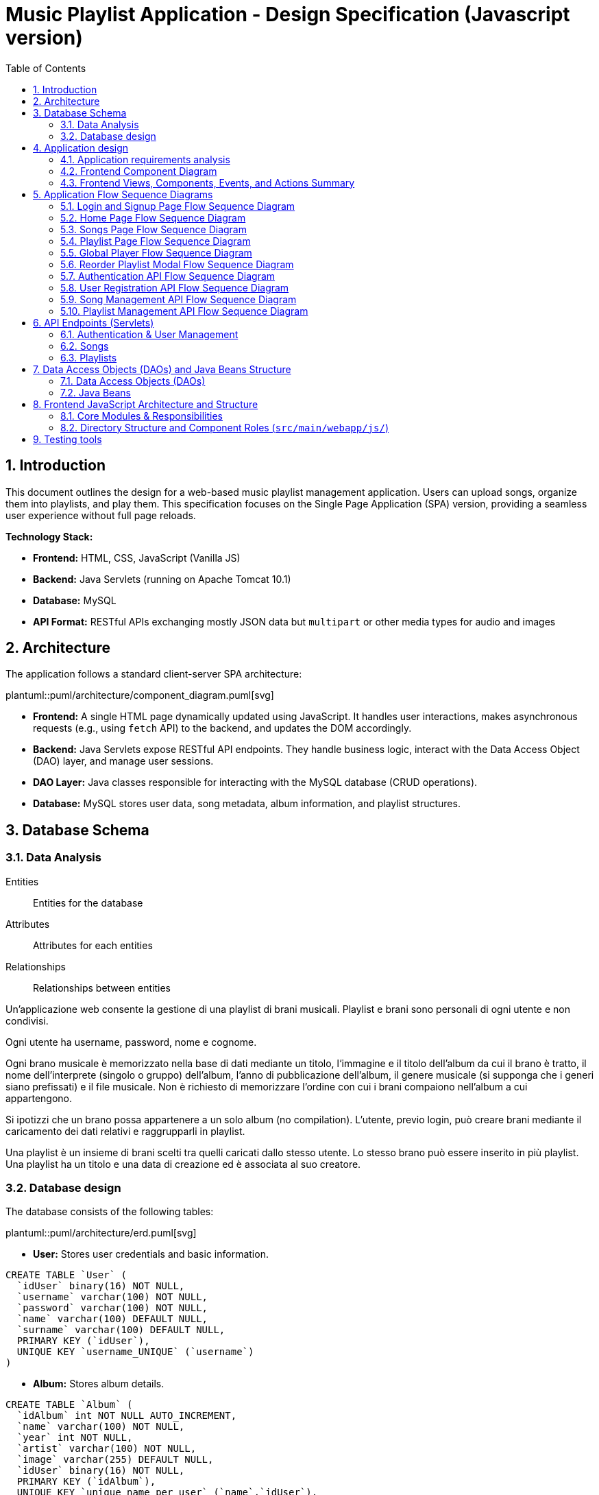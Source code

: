 = Music Playlist Application - Design Specification (Javascript version)
:sectnums: |,all|
:doctype: book
:title-logo-image: image:resources/SpolifyIcon.png[top=25%,align=center,pdfwidth=40vw]
:toc: auto
:icons: font
:source-highlighter: coderay

== Introduction

This document outlines the design for a web-based music playlist management application. Users can upload songs, organize them into playlists, and play them. This specification focuses on the Single Page Application (SPA) version, providing a seamless user experience without full page reloads.

*Technology Stack:*

* *Frontend:* HTML, CSS, JavaScript (Vanilla JS)
* *Backend:* Java Servlets (running on Apache Tomcat 10.1)
* *Database:* MySQL
* *API Format:* RESTful APIs exchanging mostly JSON data but `multipart` or other media types for audio and images

== Architecture

The application follows a standard client-server SPA architecture:

plantuml::puml/architecture/component_diagram.puml[svg]

* *Frontend:* A single HTML page dynamically updated using JavaScript. It handles user interactions, makes asynchronous requests (e.g., using `fetch` API) to the backend, and updates the DOM accordingly.
* *Backend:* Java Servlets expose RESTful API endpoints. They handle business logic, interact with the Data Access Object (DAO) layer, and manage user sessions.
* *DAO Layer:* Java classes responsible for interacting with the MySQL database (CRUD operations).
* *Database:* MySQL stores user data, song metadata, album information, and playlist structures.

<<<

== Database Schema

=== Data Analysis

====
Entities:: [.entities]#Entities for the database#
Attributes:: [.attributes]#Attributes for each entities#
Relationships:: [.relationships]#Relationships between entities#
====

Un’applicazione web consente la gestione di una playlist di brani musicali.
[.entities]#Playlist e brani# sono [.relationships]#personali# di ogni [.entities]#utente# e [.relationships]#non condivisi#.

Ogni utente ha [.attributes]#username, password, nome e cognome#.

Ogni brano musicale è memorizzato nella base di dati mediante un [.attributes]#titolo#, l‘[.attributes]#immagine e il titolo# dell’[.entities]#album# da cui il brano è [.relationships]#tratto#, il [.attributes]#nome dell’interprete# (singolo o gruppo) dell’album, l’[.attributes]#anno di pubblicazione# dell’album, il [.attributes]#genere musicale# (si supponga che i generi siano prefissati) e il [.attributes]#file musicale#.
Non è richiesto di memorizzare l’ordine con cui i brani compaiono nell’album a cui appartengono.

Si ipotizzi che un brano possa [.relationships]#appartenere# a un solo album (no compilation).
L’utente, previo login, può [.relationships]#creare# brani mediante il caricamento dei dati relativi e raggrupparli in playlist.

Una playlist è un insieme di brani [.relationships]#scelti# tra quelli caricati dallo stesso utente.
Lo stesso brano può essere [.relationships]#inserito in più# playlist.
Una playlist ha un [.attributes]#titolo# e una [.attributes]#data di creazione# ed è [.relationships]#associata# al suo creatore.

<<<

=== Database design

The database consists of the following tables:

plantuml::puml/architecture/erd.puml[svg]

* *User:* Stores user credentials and basic information.

[source, SQL]
----
CREATE TABLE `User` (
  `idUser` binary(16) NOT NULL,
  `username` varchar(100) NOT NULL,
  `password` varchar(100) NOT NULL,
  `name` varchar(100) DEFAULT NULL,
  `surname` varchar(100) DEFAULT NULL,
  PRIMARY KEY (`idUser`),
  UNIQUE KEY `username_UNIQUE` (`username`)
)
----

* *Album:* Stores album details.

[source, SQL]
----
CREATE TABLE `Album` (
  `idAlbum` int NOT NULL AUTO_INCREMENT,
  `name` varchar(100) NOT NULL,
  `year` int NOT NULL,
  `artist` varchar(100) NOT NULL,
  `image` varchar(255) DEFAULT NULL,
  `idUser` binary(16) NOT NULL,
  PRIMARY KEY (`idAlbum`),
  UNIQUE KEY `unique_name_per_user` (`name`,`idUser`),
  KEY `fk_Album_1_idx` (`idUser`),
  CONSTRAINT `fk_Album_1` FOREIGN KEY (`idUser`) REFERENCES `User` (`idUser`) ON DELETE CASCADE ON UPDATE CASCADE
)
----

* *Song:* Stores song metadata and file paths.

[source, SQL]
----
CREATE TABLE `Song` (
  `idSong` int NOT NULL AUTO_INCREMENT,
  `title` varchar(100) NOT NULL,
  `idAlbum` int NOT NULL,
  `genre` varchar(100) DEFAULT NULL,
  `audioFile` varchar(255) NOT NULL,
  `idUser` binary(16) NOT NULL,
  PRIMARY KEY (`idSong`),
  KEY `fk_Song_2_idx` (`idAlbum`),
  KEY `fk_Song_1_idx` (`idUser`),
  CONSTRAINT `fk_Song_1` FOREIGN KEY (`idUser`) REFERENCES `User` (`idUser`) ON DELETE CASCADE ON UPDATE CASCADE,
  CONSTRAINT `fk_Song_2` FOREIGN KEY (`idAlbum`) REFERENCES `Album` (`idAlbum`) ON DELETE CASCADE ON UPDATE CASCADE
)
----

* *playlist_metadata:* Stores playlist metadata.

[source, SQL]
----
CREATE TABLE `playlist_metadata` (
  `idPlaylist` int NOT NULL AUTO_INCREMENT,
  `name` varchar(100) NOT NULL,
  `birthday` timestamp NOT NULL DEFAULT CURRENT_TIMESTAMP,
  `idUser` binary(16) NOT NULL,
  PRIMARY KEY (`idPlaylist`),
  UNIQUE KEY `unique_playlist_per_user` (`idUser`,`name`),
  KEY `fk_playlist-metadata_1_idx` (`idUser`),
  CONSTRAINT `fk_playlist-metadata_1` FOREIGN KEY (`idUser`) REFERENCES `User` (`idUser`) ON DELETE CASCADE ON UPDATE CASCADE
)
----

* *playlist_content:* Joining table for the N-N relationship between `playlist_metadata` and `Song`.

[source, SQL]
----
CREATE TABLE `playlist_content` (
  `idPlaylist` int NOT NULL,
  `idSong` int NOT NULL,
  PRIMARY KEY (`idPlaylist`,`idSong`),
  UNIQUE KEY `unique_playlist_and_song` (`idSong`,`idPlaylist`),
  KEY `fk_playlist-content_1_idx` (`idSong`),
  KEY `fk_playlist-content_2_idx` (`idPlaylist`),
  CONSTRAINT `fk_playlist-content_1` FOREIGN KEY (`idSong`) REFERENCES `Song` (`idSong`) ON DELETE CASCADE ON UPDATE CASCADE,
  CONSTRAINT `fk_playlist-content_2` FOREIGN KEY (`idPlaylist`) REFERENCES `playlist_metadata` (`idPlaylist`) ON DELETE CASCADE ON UPDATE CASCADE
)
----

NOTE: The 'year' for a song is derived from its associated Album's year.

<<<

== Application design

=== Application requirements analysis

====
Pages (views):: [.pages]#The views for the front end#
View components:: [.components]#The view components for each view#
Events:: [.events]#The events needed to handle#
Actions:: [.actions]#The user actions to capture#
====

A seguito del [.events]##lo##[.actions]##gin##, l’utente accede all’[.pages]#HOME PAGE# che presenta l’[.components]#elenco delle proprie playlist#, ordinate per data di creazione decrescente, un [.components]#form per caricare un brano# con tutti i dati relativi e un [.components]#form per creare una nuova playlist#.

[.components]#Il form per la# [.events]#creazione# di una nuova playlist mostra l’[.components]#elenco dei brani# dell’utente ordinati per ordine alfabetico crescente dell’autore o gruppo e per data crescente di pubblicazione dell’abum a cui il brano appartiene.
Tramite il form è possibile [.actions]#selezionare uno o più brani# da includere.

Quando l’utente [.events]#clicca# [.actions]#su una playlist# nell’HOME PAGE, appare la pagina [.pages]#PLAYLIST PAGE# che contiene inizialmente [.components]#una tabella# di una riga e cinque colonne.
Ogni [.components]#cella contiene il titolo di un brano e l’immagine# dell’album da cui proviene.
I brani sono ordinati da sinistra a destra per ordine alfabetico crescente dell’autore o gruppo e per data crescente di pubblicazione dell’abum a cui il brano appartiene.

Se la playlist contiene più di cinque brani, sono disponibili comandi per vedere il [.events]#precedente e successivo# gruppo di brani.
Se la PLAYLIST PAGE mostra il primo gruppo e ne esistono altri successivi nell’ordinamento, compare a destra della riga il [.components]#bottone SUCCESSIVI#, che permette di vedere il gruppo successivo.
Se la PLAYLIST PAGE mostra l’ultimo gruppo e ne esistono altri precedenti nell’ordinamento, compare a sinistra della riga il [.components]#bottone PRECEDENTI#, che permette di vedere i cinque brani precedenti.
Se la PLAYLIST PAGE mostra un blocco e esistono sia precedenti sia successivi, compare a destra della riga il bottone SUCCESSIVI e a sinistra il bottone PRECEDENTI.

La PLAYLIST PAGE contiene anche un [.components]#form che consente di selezionare e aggiungere uno o più brani# alla playlist corrente, se non già presente nella playlist.
Tale form presenta i brani da scegliere nello stesso modo del form usato per creare una playlist.
A seguito dell’[.events]#aggiunta di un brano# alla playlist corrente, l’applicazione visualizza nuovamente la pagina a partire dal primo blocco della playlist.

Quando l’utente seleziona il titolo di un brano, la [.pages]#PLAYER PAGE# mostra tutti i [.components]#dati del brano# scelto e il [.components]#player audio# per la [.events]#riproduzione del brano#.

==== Javascript specific requirements

Si realizzi un’applicazione client server web che modifica le specifiche precedenti come segue:

* Dopo il login dell’utente, l’intera applicazione è realizzata con un’unica pagina.
* Ogni interazione dell’utente è gestita senza ricaricare completamente la pagina, ma produce l’[.events]#invocazione asincrona# del server e l’eventuale modifica del contenuto da aggiornare a seguito dell’evento.
* L’evento di [.events]#visualizzazione del blocco# precedente/successivo è gestito a lato client senza generare una
  richiesta al server.
* L’applicazione deve consentire all’utente di [.events]#riordinare le playlist# con un criterio personalizato diverso da
  quello di default.
  Dalla HOME con un link associato a ogni playlist si accede a una [.pages]#finestra modale RIORDINO#,
  che mostra la [.components]#lista completa dei brani# della playlist ordinati secondo il criterio corrente (personalizzato o di
  default).
  L’utente può [.actions]#trascinare# il titolo di un brano nell’elenco e di [.actions]#collocarlo# in una posizione diversa per
  realizzare l’ordinamento che desidera, senza invocare il server. Quando l’utente ha raggiunto l’ordinamento
  desiderato, usa un bottone [.events]#“salva ordinamento”#, per memorizzare la sequenza sul server. Ai successivi
  accessi, l’ordinamento personalizzato è usato al posto di quello di default. Un brano aggunto a una playlist
  con ordinamento personalizzato è inserito nell’ultima posizione.

==== Additional Implemented JavaScript Features

===== Functional Additions
* A [.components]#global, persistent audio player UI# is visible after login, featuring a dedicated interface and a [.events]#close button#.
* A [.pages]#dedicated "Songs" page# allows users to [.actions]#view a complete list# of all their tracks.
* The [.components]#main navigation bar# is dynamically populated with navigation links.
* [.actions]#Selecting a song# from any list (e.g., from the playlist view or Songs view) [.events]#dynamically activates# the global audio player functionality, updating its details and loading the audio track, rather than navigating to a separate static page for playback.
* The dynamically populated [.components]#main navigation bar# also includes a [.components]#logout button#; [.events]#clicking# this button [.actions]#initiates the logout process# by calling the relevant API service.

===== Non-Functional Aspects
* User session management utilizes `sessionStorage` for persistence of authenticated user data.
* For security, the DOMPurify library is used to sanitize inputs before rendering them in the DOM.
* During page transitions managed by the router, a [.components]#visual loader# enhances user experience.
* The `apiService.js` module centralizes backend communication, implementing robust error handling via custom `ApiError` objects, and providing utility functions such as URL builders for media resources (song images and audio). This promotes maintainability and reusability.

* *Color Palette:*
** Background color: image:../palette/EEEEEE.svg[Background] #EEEEEE
** Alternative background color: image:../palette/D4BEE4.svg[Alt Background] #D4BEE4
** Text: image:../palette/9B7EBD.svg[Text] #9B7EBD
** Highlight color: image:../palette/3B1E54.svg[High Text] #3B1E54.

<<<

=== Frontend Component Diagram

plantuml::puml/architecture/frontend_component_view_diagram.puml[svg]

=== Frontend Views, Components, Events, and Actions Summary

==== Global Components & Interactions (SPA Shell)

*Components:*

* [.components]#Global Navigation Bar#: Dynamically populated with "Home", "Songs" links, and "Logout" button.
* [.components]#Global Persistent Audio Player UI#: Displays song title, artist, album, year, genre, album cover, and HTML5 audio controls. Includes a close button.
* [.components]#Visual Loader#: Displayed during route transitions.

*Events/Actions:*

* [.events]#Navigation link click# in navbar: [.actions]#Routes to the corresponding view# (e.g., `home`, `songs`).
* [.events]#Logout button click# in navbar: [.actions]#Initiates user logout process#.
* [.events]#Song selection# (from any song list): [.actions]#Dynamically updates the Global Audio Player# with the selected song's details and loads its audio track. Player UI becomes visible if hidden.
* [.events]#Player Close Button click#: [.actions]#Hides the Global Audio Player UI#.
* Standard HTML5 audio player interactions (play, pause) within the Global Audio Player.

==== Login/Signup View (Routes: `#login`, `#signup`)

*Components:*

* [.components]#Login Form#: Inputs for username, password; submit button. Link to Signup.
* [.components]#Signup Form#: Inputs for username, password, name, surname; submit button. Link to Login.

*Events/Actions:*

* [.events]#Login Form submission#: [.actions]#Sends credentials to backend#.
* [.events]#Signup Form submission#: [.actions]#Sends user data to backend#.
* [.events]#"Switch to Signup/Login" link click#: [.actions]#Navigates to the other authentication form#.

==== Home View (Route: `#home`)

*Components:*

* [.components]#User's Playlist List#: Displays each playlist with its name. Includes a "Reorder" button/link for each playlist.
* [.components]#Song Upload Form#: Inputs for song title, genre, album title, album artist, album year, audio file, and optional album image. Submit button.
* [.components]#Playlist Creation Form#: Input for playlist name. [.components]#List of user's available songs# with checkboxes for selection. Submit button.

*Events/Actions:*

* [.events]#Playlist name click# in list: [.actions]#Navigates to the Playlist View# for that specific playlist (e.g., `playlist-123`).
* [.events]#"Reorder" button/link click# for a playlist: [.actions]#Opens the Reorder Modal# populated with songs from that playlist.
* [.events]#Song Upload Form submission#: [.actions]#Sends form data to backend#.
* [.events]#Playlist Creation Form submission#: [.actions]#Sends new playlist name and selected song IDs to backend#.

==== Songs View (Route: `#songs`)

*Components:*

* [.components]#Comprehensive List of User's Songs#: Displays all songs uploaded by the user, showing details like title, artist, and album.
* [.components]#Song Upload Form#: Inputs for song title, genre, album title, album artist, album year, audio file, and optional album image. Submit button.

*Events/Actions:*

* [.events]#Song item click/selection# in the list: [.actions]#Activates/updates the Global Persistent Audio Player# with the selected song's details and audio.
* [.events]#Song Upload Form submission#: [.actions]#Sends form data to backend#.

==== Playlist View (Route: `#playlist-:idplaylist`)

*Components:*

* [.components]#Playlist Song List#: Displays songs belonging to the selected playlist.
* [.components]#"Previous" and "Next" Pagination Buttons#: For client-side navigation through the playlist's songs.
* [.components]#Add Songs to Playlist Form#: [.components]#List of user's available songs# with checkboxes for selection. Submit button.

*Events/Actions:*

* [.events]#Song item click/selection# in the playlist: [.actions]#Activates/updates the Global Persistent Audio Player#.
* [.events]#"Previous"/"Next" button click#: [.actions]#Updates the displayed slice of songs# from the client-side cached list for the current playlist (client-side pagination).
* [.events]#Add Songs Form submission#: [.actions]#Sends selected song IDs to backend# to add to the current playlist.

==== Reorder Modal (Dialog)

*Components:*

* [.components]#Complete list of songs# for the selected playlist, with draggable items displaying song titles.
* [.components]#"Save Order" button#.
* [.components]#Close button#.
* [.components]#Cancel button#.

*Events/Actions:*

* [.events]#drag and drop song items# within the list: [.actions]#Client-side reordering of the song list display# (visual update of the order).
* [.events]#"Save Order" button click#: [.actions]#Sends the new sequence of song IDs to the backend#.
* [.events]#Close button click#: [.actions]#Closes the modal# without saving changes.
* [.events]#Cancel button click#: [.actions]#Resets the current user unsaved order changes#.

<<<

== Application Flow Sequence Diagrams

This section details the various user interaction and backend API flows within the Music Playlist Application using sequence diagrams. Each diagram illustrates a specific process or functionality, showing the communication between frontend components, backend servlets, and data access objects.

=== Login and Signup Page Flow Sequence Diagram

This sequence diagram details the user interaction flow for both login and signup processes.

plantuml::puml/flows/login_signup_flow.puml[svg]

<<<

=== Home Page Flow Sequence Diagram

This sequence diagram outlines the sequence of events when a user navigates to the home page.

plantuml::puml/flows/home_page_flow.puml[svg]

<<<

=== Songs Page Flow Sequence Diagram

This sequence diagram illustrates the flow when a user navigates to the "Songs" page.

plantuml::puml/flows/songs_page_flow.puml[svg]

<<<

=== Playlist Page Flow Sequence Diagram

This sequence diagram details the interactions on the playlist page.

plantuml::puml/flows/playlist_page_flow.puml[svg]

<<<

=== Global Player Flow Sequence Diagram

This sequence diagram explains how the global audio player is activated and controlled.

plantuml::puml/flows/player_flow.puml[svg]

<<<

=== Reorder Playlist Modal Flow Sequence Diagram

This sequence diagram outlines the process of reordering songs within a playlist using a modal.

plantuml::puml/flows/reorder_modal_flow.puml[svg]

<<<

=== Authentication API Flow Sequence Diagram

This sequence diagram illustrates the backend API interactions for user authentication, including login, logout, and session status checking.

plantuml::puml/flows/auth_api_flow.puml[svg]

=== User Registration API Flow Sequence Diagram

This sequence diagram focuses on the backend API interaction for new user registration.

plantuml::puml/flows/user_api_flow.puml[svg]

<<<

=== Song Management API Flow Sequence Diagram

This sequence diagram details the backend API interactions for song management.

plantuml::puml/flows/song_api_flow.puml[svg]

<<<

=== Playlist Management API Flow Sequence Diagram

This sequence diagram illustrates the backend API interactions for playlist management.

plantuml::puml/flows/playlist_api_flow.puml[svg]

<<<

== API Endpoints (Servlets)

The backend will expose RESTful API endpoints, all prefixed with `/api/v1/`. The primary servlets and their functionalities are:

=== Authentication & User Management

* `POST /auth/login`: Authenticates an existing user.
====
*Request:* JSON.

plantuml::puml/api/login_request.puml[svg]

*Response (200 OK):* On success, returns JSON and sets an HTTP session cookie.

plantuml::puml/api/user_info_response.puml[svg]

*Error Responses:*

* `400 Bad Request`: Invalid input (e.g., missing fields, invalid format).
* `401 Unauthorized`: Incorrect credentials.
* `500 Internal Server Error`: Server-side error.
====

* `POST /users`: Registers a new user.
====
*Request:* JSON.

plantuml::puml/api/user_creation_request.puml[svg]

*Response (201 CREATED):* On success, returns JSON and sets an HTTP session cookie.

plantuml::puml/api/user_info_response.puml[svg]

*Error Responses:*

* `400 Bad Request`: Invalid input or validation errors.
* `409 Conflict`: Username already exists.
* `500 Internal Server Error`: Server-side error.
====

* `POST /auth/logout`: Logs out the currently authenticated user.
====
*Request:* No body required.

*Response (200 OK):* Returns JSON. Invalidates the user's HTTP session.

plantuml::puml/api/logout_response.puml[svg]

*Error Responses:*

* `500 Internal Server Error`: If an unexpected server error occurs during logout.
====

* `GET /auth/me`: Checks if the current user has an active session.
====
*Request:* No body required.

*Response (200 OK):* If a session is active, returns JSON.

plantuml::puml/api/user_info_response.puml[svg]

*Error Responses:*

* `401 Unauthorized`: No active session.
====

=== Songs

* `GET /songs`: Fetches all songs for the authenticated user.
====
*Request:* No body required.

*Response (200 OK):* JSON array of `SongWithAlbum` objects. Each object includes full song details and associated album details.

plantuml::puml/api/song_with_album_list_response.puml[svg]

*Error Responses:*

* `401 Unauthorized`: User not authenticated.
* `500 Internal Server Error`: Server-side error.
====

* `POST /songs`: Uploads a new song. If an album with the provided `albumTitle` doesn't exist for the user, a new album is created.
====
*Request:* `multipart/form-data` containing:

* `title` (text, required): The title of the song.
* `genre` (text, required): The genre of the song (must be one of the predefined values, see `GET /songs/genres`).
* `albumTitle` (text, required): The title of the album.
* `albumArtist` (text, required): The artist of the album.
* `albumYear` (number, required): The year of the album.
* `audioFile` (file, required): The audio file for the song (e.g., `audio.mp3`).
* `albumImage` (file, optional): The cover image for the album (e.g., `cover.jpg`). This is used if a new album is being created and this part is provided.

*Response (201 CREATED)*: JSON `SongWithAlbum` object representing the newly created song and its (potentially new) album.

plantuml::puml/api/song_with_album_response.puml[svg]

*Error Responses:*

* `400 Bad Request`: Invalid input (e.g., missing required fields, invalid genre, invalid year format, file processing error).
* `401 Unauthorized`: User not authenticated.
* `409 Conflict`: If a constraint violation occurs (e.g., song title already exists in the album for that user, though this specific check might vary based on DAO implementation).
* `500 Internal Server Error`: Server-side error (e.g., DAO exception, file storage issue).
====

* `GET /songs/genres`: Fetches all available song genres.
====
*Request:* No body required.

*Response (200 OK):* JSON array of objects, where each object has a `name` (e.g., "ROCK") and `description` (e.g., "Rock Music") for the genre.

plantuml::puml/api/genre_list_response.puml[svg]

*Error Responses:*

* `401 Unauthorized`: User not authenticated (if authentication is enforced for this endpoint, though typically it might be public).
* `500 Internal Server Error`: Server-side error.
====

* `GET /songs/{songId}`: Fetches details for a specific song, identified by `songId`.
====
*Request:* No body required.

*Response (200 OK):* JSON `SongWithAlbum` object containing full song details and associated album details.

plantuml::puml/api/song_with_album_response.puml[svg]

*Error Responses:*

* `400 Bad Request`: Invalid `songId` format.
* `401 Unauthorized`: User not authenticated.
* `404 Not Found`: Song not found or not owned by the user.
* `500 Internal Server Error`: Server-side error.
====

* `GET /songs/{songId}/audio`: Fetches the audio file for a specific song.
====
*Request:* No body required.

*Response (200 OK):* The audio file stream (e.g., `audio/mpeg`, `audio/ogg`) with appropriate `Content-Type` and `Content-Disposition` headers.

*Error Responses:*

* `400 Bad Request`: Invalid `songId` format.
* `401 Unauthorized`: User not authenticated.
* `404 Not Found`: Song not found, not owned by the user, or audio file is missing.
* `500 Internal Server Error`: Server-side error (e.g., error reading file).
====

* `GET /songs/{songId}/image`: Fetches the album cover image for the album associated with a specific song.
====
*Request:* No body required.

*Response (200 OK):* The image file stream (e.g., `image/jpeg`, `image/png`) with appropriate `Content-Type` and `Content-Disposition` headers.

*Error Responses:*

* `400 Bad Request`: Invalid `songId` format.
* `401 Unauthorized`: User not authenticated.
* `404 Not Found`: Song not found, album not found, not owned by the user, or image file is missing.
* `500 Internal Server Error`: Server-side error (e.g., error reading file).
====

=== Playlists

* `GET /playlists`: Fetches all playlists for the authenticated user.
====
*Request:* No body required.

*Response (200 OK):* JSON array of `Playlist` objects.

plantuml::puml/api/playlist_list_response.puml[svg]

*Error Responses:*

* `401 Unauthorized`: User not authenticated.
* `500 Internal Server Error`: Server-side error.
====

* `POST /playlists`: Creates a new playlist.
====
*Request:* JSON (songIds is optional, if provided must be an array of positive integers).

plantuml::puml/api/playlist_creation_request.puml[svg]

*Response (201 CREATED)*: On success, returns the created `Playlist` object.

plantuml::puml/api/playlist_response.puml[svg]

*Error Responses:*

* `400 Bad Request`: Invalid input (e.g., missing name, invalid name format, invalid song IDs).
* `401 Unauthorized`: User not authenticated.
* `409 Conflict`: Playlist name already exists for the user.
* `500 Internal Server Error`: Server-side error (e.g., DAO exception).
====

* `POST /playlists/{playlistId}/songs`: Adds one or more songs to an existing playlist.
====
*Request:* JSON. `songIds` must be a non-empty array of positive integers.

plantuml::puml/api/playlist_add_songs_request.puml[svg]

*Response (200 OK):* On successful processing, returns JSON:

plantuml::puml/api/add_songs_to_playlist_response.puml[svg]

*Error Responses:*

* `400 Bad Request`: Invalid JSON, missing/empty `songIds`, invalid song ID format.
* `401 Unauthorized`: User not authenticated.
* `403 Forbidden`: User does not own the playlist, or a specified song is not owned by the user.
* `404 Not Found`: Playlist with `+{playlistId}+` not found, or a specified song ID not found.
* `500 Internal Server Error`: Other server-side errors.
====

* `GET /playlists/{playlistId}/order`: Fetches the current order of songs for a specific playlist.
====
*Request:* No body required.

*Response (200 OK):* JSON array of song IDs representing the order.

plantuml::puml/api/song_id_list_response.puml[svg]

*Error Responses:*

* `400 Bad Request`: Invalid playlist ID format.
* `401 Unauthorized`: User not authenticated.
* `404 Not Found`: Playlist not found or user does not have access.
* `500 Internal Server Error`: Other server-side errors.
====

* `PUT /playlists/{playlistId}/order`: Updates the order of songs in a specific playlist.
====
*Request:* JSON array of song IDs in the desired new order. The list must contain all and only the song IDs currently in the playlist, without duplicates.

plantuml::puml/api/playlist_update_order_request.puml[svg]

*Response (200 OK):* JSON array of song IDs confirming the new order.

plantuml::puml/api/song_id_list_response.puml[svg]

*Error Responses:*

* `400 Bad Request`: Invalid JSON format, invalid playlist ID, song ID list does not match current playlist content (e.g., missing songs, extra songs, duplicate songs in request, invalid song IDs).
* `401 Unauthorized`: User not authenticated.
* `404 Not Found`: Playlist not found or user does not have access.
* `500 Internal Server Error`: Other server-side errors.
====

_Error Handling:_ APIs should return appropriate HTTP status codes (e.g., 200, 201, 400, 401, 403, 404, 500) and JSON error messages.

<<<

== Data Access Objects (DAOs) and Java Beans Structure

This section outlines the structure of the Data Access Objects (DAOs) responsible for database interactions and file system storage, and the Java Beans used to represent data entities and requests.

=== Data Access Objects (DAOs)

DAOs encapsulate the logic for accessing and manipulating data in the database and file system. Below are the main public methods for each DAO, focusing on their primary responsibilities.

==== `AlbumDAO`
Manages `Album` entities in the database.

* `createAlbum(String name, int year, String artist, String image, UUID idUser)`: Creates a new album.
* `findAlbumById(int idAlbum)`: Retrieves an album by its unique ID.
* `findAllAlbums()`: Retrieves all albums.
* `findAlbumsByUser(UUID userId)`: Retrieves all albums for a specific user.
* `updateAlbum(int idAlbum, UUID userId, String name, Integer year, String artist, String image)`: Updates an existing album's details.
* `deleteAlbum(int idAlbum, UUID userId)`: Deletes an album.

==== `AudioDAO`
Manages audio file storage and retrieval within a dedicated 'song' subfolder.

* `saveAudio(InputStream audioStream, String originalFileName)`: Saves an audio file, validates its content, and returns a unique sanitized filename.
* `deleteAudio(String filename)`: Deletes a specific audio file from storage.
* `getAudio(String filename)`: Retrieves audio file data (stream, name, MIME type, size).

==== `ImageDAO`
Manages image file storage and retrieval, typically for album covers, within a dedicated 'image' subfolder.

* `saveImage(InputStream imageStream, String originalFileName)`: Saves an image file, validates its content, and returns a unique sanitized filename.
* `deleteImage(String filename)`: Deletes a specific image file from storage.
* `getImage(String filename)`: Retrieves image file data (stream, name, MIME type, size).

==== `PlaylistDAO`
Manages `Playlist` entities and their relationship with `Song` entities in the database.

* `createPlaylist(String name, UUID idUser, List<Integer> songIds)`: Creates a new playlist with specified songs, ensuring atomicity via transactions.
* `findPlaylistById(int playlistId, UUID userId)`: Retrieves a specific playlist for a user, including its song IDs.
* `findPlaylistsByUser(UUID idUser)`: Retrieves all playlists for a specific user.
* `deletePlaylist(int playlistId, UUID userId)`: Deletes a playlist and its song associations.
* `addSongToPlaylist(int playlistId, UUID userId, int songId)`: Adds a single song to a playlist, with ownership and existence checks.
* `removeSongFromPlaylist(int playlistId, UUID userId, int songId)`: Removes a song from a playlist.
* `addSongsToPlaylist(int playlistId, UUID userId, List<Integer> songIdsToAdd)`: Adds multiple songs to a playlist transactionally, returning a result object indicating successfully added and duplicate songs.

==== `PlaylistOrderDAO`
Manages the custom ordering of songs within playlists, storing this order information as JSON files in a 'playlist_orders' subfolder.

* `savePlaylistOrder(int idPlaylist, List<Integer> orderedSongIds)`: Saves or updates the custom song order for a playlist.
* `getPlaylistOrder(int idPlaylist)`: Retrieves the custom song order for a playlist; returns an empty list if no custom order exists.
* `deletePlaylistOrder(int idPlaylist)`: Deletes the custom song order file for a playlist.

==== `SongCreationServiceDAO`
Orchestrates the complex, transactional process of creating a new song. This service coordinates `AlbumDAO`, `SongDAO`, `ImageDAO`, and `AudioDAO` to handle album creation (if needed), file uploads (audio and optional album image), and database record insertions.

* `createSongWorkflow(User user, SongCreationParameters params, Part imageFilePart)`: Manages the end-to-end song creation process, including saving files, creating/finding an album, creating the song record, and ensuring transactional integrity with rollbacks and cleanup on failure.

==== `SongDAO`
Manages `Song` entities in the database.

* `createSong(String title, int idAlbum, Genre genre, String audioFile, UUID idUser)`: Creates a new song record.
* `findSongsByUser(UUID userId)`: Retrieves all songs uploaded by a specific user.
* `findAllSongs()`: Retrieves all songs from the database.
* `deleteSong(int songId)`: Deletes a song record.
* `findSongsByIdsAndUser(List<Integer> songIds, UUID userId)`: Retrieves specific songs by their IDs, ensuring they belong to the specified user.

==== `UserDAO`
Manages `User` entities in the database, including authentication and user information.

* `createUser(String username, String pwd, String name, String surname)`: Creates a new user, checking for username uniqueness.
* `findUserByUsername(String username)`: Retrieves a user by their username (excluding password).
* `checkCredentials(String username, String pwd)`: Validates user credentials and returns user details upon success.
* `modifyUser(User user, String name, String surname)`: Modifies a user's name and/or surname.
* `deleteUser(UUID userId)`: Deletes a user from the database.

=== Java Beans

Java Beans (and Records) used throughout the application to model data entities, request payloads, and structured responses.

==== `AddSongsToPlaylistResult`
Represents the outcome of an operation to add multiple songs to a playlist.

`addedSongIds`:: `List<Integer>` - List of IDs for songs that were successfully added to the playlist.
`duplicateSongIds`:: `List<Integer>` - List of IDs for songs that were already present in the playlist and thus not re-added.

==== `Album`
Represents an album entity.

`idAlbum`:: `int` - Unique identifier for the album.
`name`:: `String` - Name of the album.
`year`:: `int` - Release year of the album.
`artist`:: `String` - Artist of the album.
`imageFile`:: `String` - Path to the album's image file (internal use, marked with `@JsonIgnore` for API responses).
`idUser`:: `UUID` - Identifier of the user who owns or created the album.

==== `FileData` (Record)
A record that encapsulates data for a file, including its content stream and essential metadata.

`content`:: `InputStream` - The stream providing the file's content.
`filename`:: `String` - The name of the file.
`mimeType`:: `String` - The MIME type of the file (e.g., "audio/mpeg", "image/jpeg").
`size`:: `long` - The size of the file in bytes.

==== `LoginRequest`
Represents the data structure for a user login request.

`username`:: `String` - The username provided for login.
`password`:: `String` - The password provided for login.

==== `Playlist`
Represents a playlist entity.

`idPlaylist`:: `int` - Unique identifier for the playlist.
`name`:: `String` - Name of the playlist.
`birthday`:: `Timestamp` - Timestamp indicating the creation date and time of the playlist.
`idUser`:: `UUID` - Identifier of the user who owns the playlist.
`songs`:: `List<Integer>` - List of song IDs included in this playlist.

==== `PlaylistAddSongsRequest`
Represents the request payload for adding one or more songs to an existing playlist.

`songIds`:: `List<Integer>` - A list of song IDs to be added to the playlist.

==== `PlaylistCreationRequest`
Represents the data structure for a request to create a new playlist.

`name`:: `String` - The desired name for the new playlist.
`songIds`:: `List<Integer>` - An initial list of song IDs to include in the newly created playlist (can be empty).

==== `Song`
Represents a song entity.

`idSong`:: `int` - Unique identifier for the song.
`title`:: `String` - Title of the song.
`idAlbum`:: `int` - Identifier of the album to which this song belongs.
`genre`:: `Genre` (Enum) - Musical genre of the song (e.g., ROCK, POP).
`audioFile`:: `String` - Path or reference to the song's audio file (internal use, marked with `@JsonIgnore`).
`idUser`:: `UUID` - Identifier of the user who uploaded or owns the song.

==== `SongCreationParameters` (Record)
A record that encapsulates all parameters required for the song creation workflow, typically gathered from a multipart form submission.

`songTitle`:: `String` - Title of the new song.
`albumTitle`:: `String` - Title of the album for the song. If the album doesn't exist for the user, it might be created.
`albumArtist`:: `String` - Artist of the album.
`albumYear`:: `int` - Release year of the album.
`genre`:: `Genre` (Enum) - Genre of the song.
`audioFilePart`:: `Part` - The uploaded audio file part from a multipart/form-data request.

==== `SongWithAlbum`
A composite bean designed to conveniently package a `Song` object along with its associated `Album` object, often used for API responses.

`song`:: `Song` - The song object.
`album`:: `Album` - The album object associated with the song.

==== `User`
Represents a user entity, typically for application-level use after authentication.

`idUser`:: `UUID` - Unique identifier for the user (internal use, marked with `@JsonIgnore`).
`username`:: `String` - The user's username.
`name`:: `String` - The user's first name.
`surname`:: `String` - The user's last name.

==== `UserCreationRequest`
Represents the data structure for a new user registration request.

`username`:: `String` - Desired username for the new user.
`password`:: `String` - Desired password for the new user.
`name`:: `String` - First name of the new user.
`surname`:: `String` - Last name of the new user.

<<<

== Frontend JavaScript Architecture and Structure

The frontend is a Vanilla JavaScript Single Page Application (SPA) built with a modular structure. It dynamically updates the content of `index.html` without full page reloads. The core JavaScript files (`app.js`, `router.js`, `apiService.js`) and the directory structure (`handlers/`, `views/`, `utils/`) define its architecture.

=== Core Modules & Responsibilities

. *`app.js` (Main Entry Point):*

 ** `addNavLinks(navbar)`: Populates the navigation bar with links like "Home" and "Songs".
 ** `checkUserSessionAndInitialize()`: Verifies user authentication status, manages session data in `sessionStorage`, and handles initial page routing based on authentication.
 ** `DOMContentLoaded` event listener: Orchestrates application startup by initializing the router, checking the user session, and setting up the main navigation bar including the logout button.

. *`router.js` (Client-Side Routing):*

 ** `showLoader()`: Displays a visual loader during page transitions.
 ** `hideLoader()`: Hides the visual loader.
 ** `initRouter(containerElement, routeDefinitions, appPublicRoutes)`: Sets up the router with route mappings and attaches a listener for URL hash changes.
 ** `navigate(routeKey)`: Allows programmatic navigation to a specified route.
 ** `handleRouteChange()` (async): Processes URL hash changes, matches them to defined routes, extracts parameters, and invokes the appropriate handler via `executeHandler`. Manages the loader display.
 ** `executeHandler(handler, matchedRoutePattern, params)` (async): Executes the route-specific handler function, manages navbar visibility based on route protection, and handles errors.

. *`apiService.js` (API Communication Layer):*

 ** `_fetchApi(endpoint, options, isFormData)` (async, private helper): Core function for making `fetch` requests to the backend. Handles request/response processing, JSON serialization/parsing, FormData, and error handling (creating `ApiError` objects).
 ** `checkAuthStatus()`: Checks if a user is currently authenticated (`GET /auth/me`).
 ** `login(credentials)`: Sends user credentials to log in (`POST /auth/login`).
 ** `logout()`: Logs out the current user (`POST /auth/logout`).
 ** `signup(userData)`: Registers a new user (`POST /users`).
 ** `getPlaylists()`: Fetches all playlists for the authenticated user (`GET /playlists`).
 ** `createPlaylist(playlistData)`: Creates a new playlist (`POST /playlists`).
 ** `getPlaylistSongOrder(playlistId)`: Retrieves the order of songs in a playlist (`GET /playlists/{playlistId}/order`).
 ** `addSongsToPlaylist(playlistId, songIdsData)`: Adds songs to a specific playlist (`POST /playlists/{playlistId}/songs`).
 ** `updatePlaylistOrder(playlistId, orderedSongIdsData)`: Updates the song order for a playlist (`PUT /playlists/{playlistId}/order`).
 ** `getSongs()`: Fetches all songs for the authenticated user (`GET /songs`).
 ** `uploadSong(formElement)`: Uploads a new song with its details and files using `FormData` (`POST /songs`).
 ** `getSongDetails(songId)`: Fetches details for a specific song (`GET /songs/{songId}`).
 ** `getSongGenres()`: Retrieves the list of available song genres (`GET /songs/genres`).
 ** `getSongImageURL(songId)`: Builds the URL to fetch a song's album image.
 ** `getSongAudioURL(songId)`: Builds the URL to fetch a song's audio file.

=== Directory Structure and Component Roles (`src/main/webapp/js/`)

* *`handlers/` (Controller/Presenter Logic):*

 ** `homeHandler.js`:
  *** `initHomePage(appContainer)`: Initializes the Home Page, loading/rendering components (playlists, song upload, new playlist forms) and setting up event listeners.

 ** `loginHandler.js`:
  *** `initLoginPage(appContainer)`: Initializes and displays the login form, handling its submission.
  *** `initSignupPage(appContainer)`: Initializes and displays the signup form, handling its submission.
  *** `logoutUser()`: Manages user logout, including API call, session clearing, and navigation.

 ** `playerHandler.js`:
  *** `initPlayer()`: Initializes the global audio player UI and event listeners.
  *** `startPlayback(songId, songIdList = [])`: Starts playback for a song, optionally setting up a queue.
  *** `stopPlayback()`: Stops current playback, clears queue, and hides player.

 ** `playlistHandler.js`:
  *** `initPlaylistPage(appContainer, params)`: Initializes the playlist page for a specific playlist, rendering its songs, pagination, and add-song form, and setting up interactions.
  *** `getOrderedSongs(playlist, playlistOrder)`: Fetches and returns full song details in a specified or default order for a playlist.

 ** `sharedFormHandlers.js`:
  *** `handleSongUploadSubmit(event, fieldIds, errorDivId, onSuccessCallback, appContainer, songsList)`: Provides a reusable handler for song upload form submissions, including validation, API call, and success/error handling.

 ** `songsHandler.js`:
  *** `initSongPage(appContainer)`: Initializes the "All Songs" page, fetching and displaying all user songs, the song upload form, and handling related events.

* *`views/` (View Rendering Logic):*

 ** `homeView.js`:
  *** `renderHomeView(appContainer)`: Renders the main layout for the home page (playlist list, song upload, new playlist sections, reorder modal structure).
  *** `renderSongs(appContainer, songWithAlbums)`: Renders songs with checkboxes for the "Create New Playlist" form.
  *** `renderPlaylists(appContainer, playlists)`: Renders the user's playlist list.
  *** `renderSongUploadSection(sectionContainer, genres, albumSummaries, error, formId, errorDivId)`: Renders the song upload form.
  *** `createReorderPopup()`: Creates the HTML structure for the reorder playlist modal's content.
  *** `populateModal(orderedSongs, modalContent)`: Fills the reorder modal with draggable song items.

 ** `loginView.js`:
  *** `renderLoginView(appContainer)`: Renders the login form and a link to the signup page.
  *** `renderSignupView(appContainer)`: Renders the signup form and a link to the login page.

 ** `playlistView.js`:
  *** `renderPlaylistView(appContainer)`: Renders the main layout for the playlist page (song slider, add song form).
  *** `writeSliderHeader(text)`: Sets the title for the playlist's song slider.
  *** `renderButtons(page, totPages)`: Manages visibility of pagination buttons for the song slider.
  *** `renderSongs(appContainer, songWithAlbums)`: Renders songs with checkboxes for the "Add Song to Playlist" form.
  *** `renderSliderItem(songWithAlbum)`: Creates an HTML element for a single song in the playlist slider.

 ** `sharedComponents.js`:
  *** `createSongUploadFormElement(formId, genres, albumSummaries, error)`: Creates a reusable song upload form element.
  *** `createSongArticleWithCheckboxElement(songWithAlbum)`: Creates a reusable song item display with a checkbox.

 ** `songsView.js`:
  *** `renderSongsView(appContainer)`: Renders the main layout for the "All Songs" page (song list, song upload form).
  *** `renderSongUploadSectionOnSongsPage(sectionContainer, genres, albumSummaries, error, formId, errorDivId)`: Renders the song upload form on the "All Songs" page.
  *** `renderAllUserSongsList(songListContainer, songs, error)`: Renders the list of all user songs, with each item clickable for playback.

* *`utils/` (Utility Functions):*

 ** This directory contains helper modules that provide common, reusable functionalities to support other parts of the application.

  *** `viewUtils.js`: DOM manipulation helpers (e.g., `createElement` for creating elements, functions to clear containers).
  *** `formUtils.js`: Utilities for form validation, data extraction from forms, or resetting forms.
  *** `delayUtils.js`: Functions for adding artificial delays, possibly for UI effects or simulating network latency during development/testing.
  *** `orderUtils.js`: Provides utilities to support drag-and-drop reordering logic for song lists, particularly within the reorder modal.

<<<

== Testing tools

* *Unit testing DAOs:* Junit 5
* *Generating mock data:* `mvn compile exec:java -Pgenerate`
* *Deleting mock data:* `mvn compile exec:java -Pcleanup`
